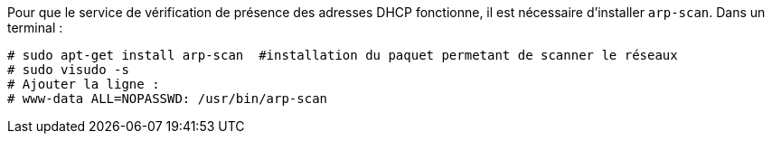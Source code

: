 Pour que le service de vérification de présence des adresses DHCP fonctionne, il est nécessaire d'installer `arp-scan`.
Dans un terminal :
----
# sudo apt-get install arp-scan  #installation du paquet permetant de scanner le réseaux
# sudo visudo -s
# Ajouter la ligne :
# www-data ALL=NOPASSWD: /usr/bin/arp-scan
----
